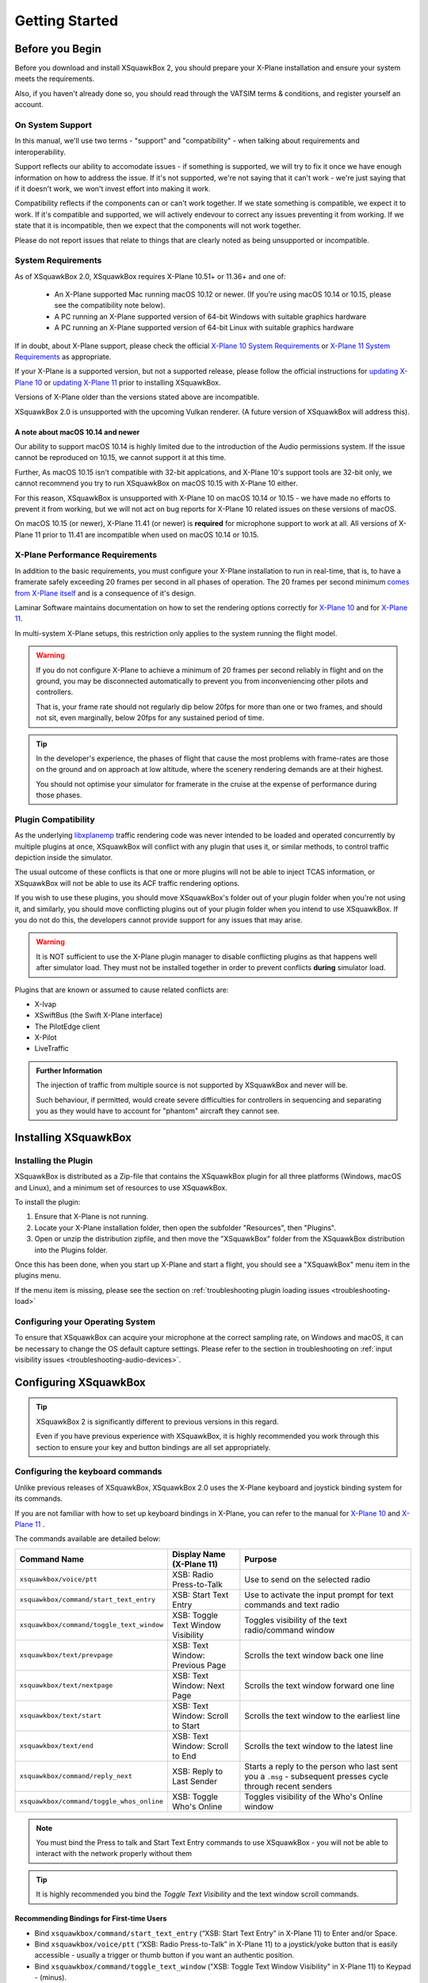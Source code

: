 Getting Started
***************

Before you Begin
================

Before you download and install XSquawkBox 2, you should prepare your X-Plane
installation and ensure your system meets the requirements.

Also, if you haven't already done so, you should read through the VATSIM
terms & conditions, and register yourself an account.

On System Support
-----------------

In this manual, we'll use two terms - "support" and "compatibility" - when
talking about requirements and interoperability.

Support reflects our ability to accomodate issues - if something is supported,
we will try to fix it once we have enough information on how to address the 
issue.  If it's not supported, we're not saying that it can't work - we're just
saying that if it doesn't work, we won't invest effort into making it work.

Compatibility reflects if the components can or can't work together.  If we
state something is compatible, we expect it to work.  If it's compatible and 
supported, we will actively endevour to correct any issues preventing it from 
working.  If we state that it is incompatible, then we expect that the 
components will not work together.

Please do not report issues that relate to things that are clearly noted
as being unsupported or incompatible.

System Requirements
-------------------

As of XSquawkBox 2.0, XSquawkBox requires X-Plane 10.51+ or 11.36+ and one
of:

 - An X-Plane supported Mac running macOS 10.12 or newer.
   (If you're using macOS 10.14 or 10.15, please see the compatibility note below).
 
 - A PC running an X-Plane supported version of 64-bit Windows with suitable 
   graphics hardware

 - A PC running an X-Plane supported version of 64-bit Linux with suitable
   graphics hardware

If in doubt, about X-Plane support, please check the official 
`X-Plane 10 System Requirements`_ or `X-Plane 11 System Requirements`_ as
appropriate.

.. _X-Plane 10 System Requirements: http://www.x-plane.com/?article=x-plane-10-system-requirements
.. _X-Plane 11 System Requirements: http://www.x-plane.com/kb/x-plane-11-system-requirements/

If your X-Plane is a supported version, but not a supported release, please
follow the official instructions for `updating X-Plane 10`_ or 
`updating X-Plane 11`_ prior to installing XSquawkBox.

.. _updating X-Plane 10: https://www.x-plane.com/kb/updating-x-plane/
.. _updating X-Plane 11: https://www.x-plane.com/kb/updating-x-plane-11/

Versions of X-Plane older than the versions stated above are incompatible.

XSquawkBox 2.0 is unsupported with the upcoming Vulkan renderer.  (A future
version of XSquawkBox will address this).

A note about macOS 10.14 and newer
^^^^^^^^^^^^^^^^^^^^^^^^^^^^^^^^^^

Our ability to support macOS 10.14 is highly limited due to the introduction of
the Audio permissions system.  If the issue cannot be reproduced on 10.15, we
cannot support it at this time.

Further, As macOS 10.15 isn't compatible with 32-bit applcations, and 
X-Plane 10's support tools are 32-bit only, we cannot recommend you try to run
XSquawkBox on macOS 10.15 with X-Plane 10 either.

For this reason, XSquawkBox is unsupported with X-Plane 10 on macOS 10.14 or
10.15 - we have made no efforts to prevent it from working, but we will not act
on bug reports for X-Plane 10 related issues on these versions of macOS.

On macOS 10.15 (or newer), X-Plane 11.41 (or newer) is **required** for 
microphone support to work at all.  All versions of X-Plane 11 prior to 11.41
are incompatible when used on macOS 10.14 or 10.15.

X-Plane Performance Requirements
--------------------------------
In addition to the basic requirements, you must configure your X-Plane
installation to run in real-time, that is, to have a framerate safely exceeding
20 frames per second in all phases of operation.  The 20 frames per second
minimum `comes from X-Plane itself <https://www.x-plane.com/kb/the-simulators-measurement-of-time-is-slow/>`_
and is a consequence of it's design.

Laminar Software maintains documentation on how to set the rendering options
correctly for 
`X-Plane 10 <https://www.x-plane.com/kb/setting-the-rendering-options-for-best-performance/>`_
and for
`X-Plane 11 <https://www.x-plane.com/manuals/desktop/#settingtherenderingoptionsforbestperformance>`_.

In multi-system X-Plane setups, this restriction only applies to the system 
running the flight model.

.. WARNING::

   If you do not configure X-Plane to achieve a minimum of 20 frames per second
   reliably in flight and on the ground, you may be disconnected automatically
   to prevent you from inconveniencing other pilots and controllers.

   That is, your frame rate should not regularly dip below 20fps for more than
   one or two frames, and should not sit, even marginally, below 20fps for
   any sustained period of time.

.. TIP::

   In the developer's experience, the phases of flight that cause the most 
   problems with frame-rates are those on the ground and on approach at low
   altitude, where the scenery rendering demands are at their highest.

   You should not optimise your simulator for framerate in the cruise at the
   expense of performance during those phases.

Plugin Compatibility
--------------------

As the underlying `libxplanemp <https://github.com/kuroneko/libxplanemp>`_
traffic rendering code was never intended to be loaded and operated concurrently
by multiple plugins at once,  XSquawkBox will conflict with any plugin that
uses it, or similar methods, to control traffic depiction inside the simulator.

The usual outcome of these conflicts is that one or more plugins will not be
able to inject TCAS information, or XSquawkBox will not be able to use its
ACF traffic rendering options.

If you wish to use these plugins, you should move XSquawkBox's folder out of 
your plugin folder when you're not using it, and similarly, you should move
conflicting plugins out of your plugin folder when you intend to use XSquawkBox.
If you do not do this, the developers cannot provide support for any issues
that may arise.

.. WARNING::

   It is NOT sufficient to use the X-Plane plugin manager to disable conflicting
   plugins as that happens well after simulator load.  They must not be
   installed together in order to prevent conflicts **during** simulator load.

Plugins that are known or assumed to cause related conflicts are:

* X-Ivap

* XSwiftBus (the Swift X-Plane interface)

* The PilotEdge client

* X-Pilot

* LiveTraffic

.. admonition:: Further Information

   The injection of traffic from multiple source is not supported by XSquawkBox
   and never will be.

   Such behaviour, if permitted, would create severe difficulties for
   controllers in sequencing and separating you as they would have to account
   for "phantom" aircraft they cannot see.

Installing XSquawkBox
=====================

Installing the Plugin
---------------------

XSquawkBox is distributed as a Zip-file that contains the XSquawkBox plugin for
all three platforms (Windows, macOS and Linux), and a minimum set of resources
to use XSquawkBox.

To install the plugin:

1. Ensure that X-Plane is not running.

2. Locate your X-Plane installation folder, then open the subfolder "Resources",
   then "Plugins".

3. Open or unzip the distribution zipfile, and then move the "XSquawkBox" folder
   from the XSquawkBox distribution into the Plugins folder.

Once this has been done, when you start up X-Plane and start a flight, you 
should see a "XSquawkBox" menu item in the plugins menu.

If the menu item is missing, please see the section on
:ref:`troubleshooting plugin loading issues <troubleshooting-load>`

Configuring your Operating System
---------------------------------

To ensure that XSquawkBox can acquire your microphone at the correct sampling
rate, on Windows and macOS, it can be necessary to change the OS default
capture settings.  Please refer to the section in troubleshooting on 
:ref:`input visibility issues <troubleshooting-audio-devices>`.


Configuring XSquawkBox
======================

.. TIP::

   XSquawkBox 2 is significantly different to previous versions in this regard.

   Even if you have previous experience with XSquawkBox, it is highly 
   recommended you work through this section to ensure your key and button
   bindings are all set appropriately.

Configuring the keyboard commands
---------------------------------

Unlike previous releases of XSquawkBox, XSquawkBox 2.0 uses the X-Plane keyboard
and joystick binding system for its commands.

If you are not familiar with how to set up keyboard bindings in X-Plane, you can
refer to the manual for 
`X-Plane 10 <https://www.x-plane.com/manuals/desktop/10/index.html#configuringkeyboardshortcuts>`_ and
`X-Plane 11 <https://www.x-plane.com/manuals/desktop/index.html#configuringkeyboardshortcuts>`_ .

The commands available are detailed below:

+-------------------------------------------+------------------------------------+------------------------------------------------+
| Command Name                              | Display Name (X-Plane 11)          | Purpose                                        |
+===========================================+====================================+================================================+
| ``xsquawkbox/voice/ptt``                  | XSB: Radio Press-to-Talk           | Use to send on the selected radio              |
+-------------------------------------------+------------------------------------+------------------------------------------------+
| ``xsquawkbox/command/start_text_entry``   | XSB: Start Text Entry              | Use to activate the input prompt for text      |
|                                           |                                    | commands and text radio                        |
+-------------------------------------------+------------------------------------+------------------------------------------------+
| ``xsquawkbox/command/toggle_text_window`` | XSB: Toggle Text Window Visibility | Toggles visibility of the text radio/command   |
|                                           |                                    | window                                         |
+-------------------------------------------+------------------------------------+------------------------------------------------+
| ``xsquawkbox/text/prevpage``              | XSB: Text Window: Previous Page    | Scrolls the text window back one line          |
+-------------------------------------------+------------------------------------+------------------------------------------------+
| ``xsquawkbox/text/nextpage``              | XSB: Text Window: Next Page        | Scrolls the text window forward one line       |
+-------------------------------------------+------------------------------------+------------------------------------------------+
| ``xsquawkbox/text/start``                 | XSB: Text Window: Scroll to Start  | Scrolls the text window to the earliest line   |
+-------------------------------------------+------------------------------------+------------------------------------------------+
| ``xsquawkbox/text/end``                   | XSB: Text Window: Scroll to End    | Scrolls the text window to the latest line     |
+-------------------------------------------+------------------------------------+------------------------------------------------+
| ``xsquawkbox/command/reply_next``         | XSB: Reply to Last Sender          | Starts a reply to the person who last sent you |
|                                           |                                    | a ``.msg`` - subsequent presses cycle through  |
|                                           |                                    | recent senders                                 |
+-------------------------------------------+------------------------------------+------------------------------------------------+
| ``xsquawkbox/command/toggle_whos_online`` | XSB: Toggle Who's Online           | Toggles visibility of the Who's Online window  |
+-------------------------------------------+------------------------------------+------------------------------------------------+

.. NOTE::

   You must bind the Press to talk and Start Text Entry commands to use
   XSquawkBox - you will not be able to interact with the network properly
   without them

.. TIP:: 

   It is highly recommended you bind the `Toggle Text Visibility` and the text 
   window scroll commands.

Recommending Bindings for First-time Users
^^^^^^^^^^^^^^^^^^^^^^^^^^^^^^^^^^^^^^^^^^

* Bind ``xsquawkbox/command/start_text_entry`` (“XSB: Start Text Entry” in X-Plane
  11) to Enter and/or Space.

* Bind ``xsquawkbox/voice/ptt`` (“XSB: Radio Press-to-Talk” in X-Plane 11) to a
  joystick/yoke button that is easily accessible - usually a trigger or thumb
  button if you want an authentic position.

* Bind ``xsquawkbox/command/toggle_text_window`` ("XSB: Toggle Text Window 
  Visibility" in X-Plane 11) to Keypad - (minus).

* Bind ``xsquawkbox/text/prevpage`` ("XSB: Text Window: Previous Page" in 
  X-Plane 11) to Page Up.

* Bind ``xsquawkbox/text/nextpage`` ("XSB: Text Window: Next Page" in 
  X-Plane 11) to Page Down.

* Bind ``xsquawkbox/text/start`` ("XSB: Text Window: Scroll to Start" in X-Plane
  11) to Home.

* Bind ``xsquawkbox/text/end`` ("XSB: Text Window: Scroll to End" in X-Plane 11)
  to End.

* Bind ``xsquawkbox/command/reply_next`` ("XSB: Reply to Last Sender" in X-Plane
  11) to Keypad *

* Bind ``xsquawkbox/command/toggle_whos_online`` ("XSB: Toggle Who's Online" in
  X-Plane 11) to Keypad /

Setting up your Audio Devices
-----------------------------